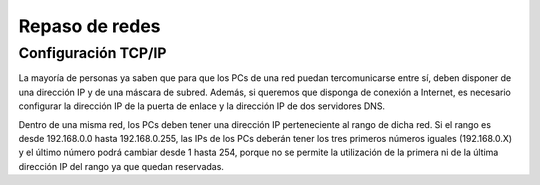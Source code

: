 Repaso de redes
===============

Configuración TCP/IP
--------------------

La mayoría de personas ya saben que para que los PCs de una red puedan tercomunicarse entre sí, deben disponer de una dirección IP y de una máscara de subred. Además, si queremos que disponga de conexión a Internet, es necesario configurar la dirección IP de la puerta de enlace y la dirección IP de dos servidores DNS.

.. image:: repaso1.png

Dentro de una misma red, los PCs deben tener una dirección IP perteneciente al rango 
de dicha red. Si el rango es desde 192.168.0.0 hasta 192.168.0.255, las IPs de los PCs deberán tener los tres primeros números iguales (192.168.0.X) y el último número podrá cambiar desde 1 hasta 254, porque no se permite la utilización de la primera ni de la última dirección IP del rango ya que quedan reservadas.
